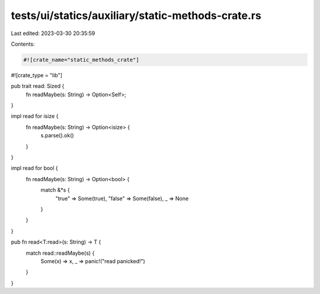 tests/ui/statics/auxiliary/static-methods-crate.rs
==================================================

Last edited: 2023-03-30 20:35:59

Contents:

.. code-block:: rs

    #![crate_name="static_methods_crate"]
#![crate_type = "lib"]

pub trait read: Sized {
    fn readMaybe(s: String) -> Option<Self>;
}

impl read for isize {
    fn readMaybe(s: String) -> Option<isize> {
        s.parse().ok()
    }
}

impl read for bool {
    fn readMaybe(s: String) -> Option<bool> {
        match &*s {
          "true" => Some(true),
          "false" => Some(false),
          _ => None
        }
    }
}

pub fn read<T:read>(s: String) -> T {
    match read::readMaybe(s) {
      Some(x) => x,
      _ => panic!("read panicked!")
    }
}


